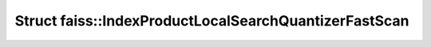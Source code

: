 Struct faiss::IndexProductLocalSearchQuantizerFastScan
======================================================

.. doxygenstruct:: faiss::IndexProductLocalSearchQuantizerFastScan
